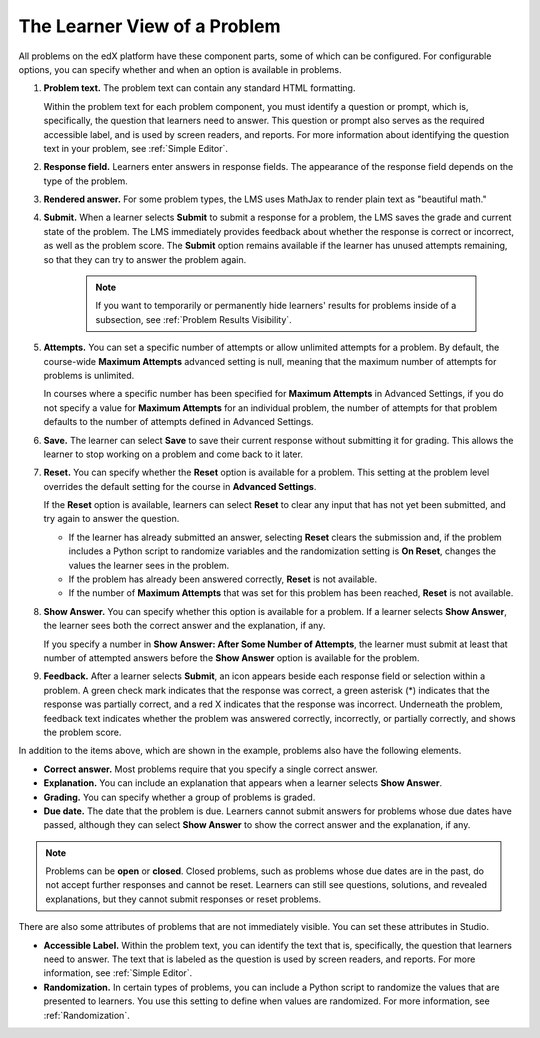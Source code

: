 .. :diataxis-type: reference
.. _Learner View of Problems:

#############################
The Learner View of a Problem
#############################

All problems on the edX platform have these component parts, some of which can
be configured. For configurable options, you can specify whether and when
an option is available in problems.

.. image:: /_images/educator_references/AnatomyOfExercise.png
  :alt: A problem from a learner's point of view, with numbered callouts for
       elements of the problem.
  :width: 600

#. **Problem text.** The problem text can contain any standard HTML
   formatting.

   Within the problem text for each problem component, you must identify a
   question or prompt, which is, specifically, the question that learners need
   to answer. This question or prompt also serves as the required accessible
   label, and is used by screen readers, and reports. For more information
   about identifying the question text in your problem, see
   :ref:`Simple Editor`.

#. **Response field.** Learners enter answers in response fields. The
   appearance of the response field depends on the type of the problem.

#. **Rendered answer.** For some problem types, the LMS uses MathJax to render
   plain text as "beautiful math."

#. **Submit.** When a learner selects **Submit** to submit a response for a
   problem, the LMS saves the grade and current state of the problem. The
   LMS immediately provides feedback about whether the response is correct
   or incorrect, as well as the problem score. The **Submit** option remains
   available if the learner has unused attempts remaining, so that they can
   try to answer the problem again.

     .. note::
       If you want to temporarily or permanently hide learners' results for
       problems inside of a subsection, see :ref:`Problem Results Visibility`.

#. **Attempts.** You can set a specific number of attempts or allow unlimited
   attempts for a problem. By default, the course-wide **Maximum Attempts**
   advanced setting is null, meaning that the maximum number of attempts for
   problems is unlimited.

   In courses where a specific number has been specified for **Maximum
   Attempts** in Advanced Settings, if you do not specify a value for **Maximum
   Attempts** for an individual problem, the number of attempts for that
   problem defaults to the number of attempts defined in Advanced Settings.

#. **Save.** The learner can select **Save** to save their current response
   without submitting it for grading. This allows the learner to stop working
   on a problem and come back to it later.

#. **Reset.** You can specify whether the **Reset** option is available for a
   problem. This setting at the problem level overrides the default setting
   for the course in **Advanced Settings**.

   If the **Reset** option is available, learners can select **Reset** to
   clear any input that has not yet been submitted, and try again to answer
   the question.

   * If the learner has already submitted an answer, selecting **Reset** clears
     the submission and, if the problem includes a Python script to randomize
     variables and the randomization setting is **On Reset**, changes the
     values the learner sees in the problem.

   * If the problem has already been answered correctly, **Reset** is not
     available.

   * If the number of **Maximum Attempts** that was set for this problem has
     been reached, **Reset** is not available.

#. **Show Answer.** You can specify whether this option is available for a
   problem. If a learner selects **Show Answer**, the learner sees both the
   correct answer and the explanation, if any.

   If you specify a number in **Show Answer: After Some Number of Attempts**, the learner
   must submit at least that number of attempted answers before the **Show
   Answer** option is available for the problem.

#. **Feedback.** After a learner selects **Submit**, an icon appears beside
   each response field or selection within a problem. A green check mark
   indicates that the response was correct, a green asterisk (*) indicates that
   the response was partially correct, and a red X indicates that the response
   was incorrect. Underneath the problem, feedback text indicates whether the
   problem was answered correctly, incorrectly, or partially correctly, and
   shows the problem score.

.. image:: /_images/educator_references/AnatomyOfExercise2.png
     :alt: A problem from a learner's point of view, with callouts showing the
           feedback elements of an answered problem.
     :width: 600

   .. note::
     If you want to temporarily or permanently hide learners' results for
     problems inside of a subsection, see :ref:`Problem Results Visibility`.

In addition to the items above, which are shown in the example, problems also
have the following elements.

* **Correct answer.** Most problems require that you specify a single correct
  answer.

* **Explanation.** You can include an explanation that appears when a learner
  selects **Show Answer**.

* **Grading.** You can specify whether a group of problems is graded.

* **Due date.** The date that the problem is due. Learners cannot submit
  answers for problems whose due dates have passed, although they can select
  **Show Answer** to show the correct answer and the explanation, if any.

.. note::
   Problems can be **open** or **closed**. Closed problems, such as problems
   whose due dates are in the past, do not accept further responses and cannot
   be reset. Learners can still see questions, solutions, and revealed
   explanations, but they cannot submit responses or reset problems.

There are also some attributes of problems that are not immediately
visible. You can set these attributes in Studio.

* **Accessible Label.** Within the problem text, you can identify the text
  that is, specifically, the question that learners need to answer. The text
  that is labeled as the question is used by screen readers, and reports. For
  more information, see :ref:`Simple Editor`.

* **Randomization.** In certain types of problems, you can include a Python
  script to randomize the values that are presented to learners. You use this
  setting to define when values are randomized. For more information, see
  :ref:`Randomization`.

.. seealso::
 :class: dropdown

  :ref:`Working with Problem Components` (reference)
  :ref:`Modifying a Released Problem` (reference)
  :ref:`_Advanced Editor` (reference)
  :ref:`Problem Settings` (reference)
  :ref:`Feedback Best Practices` (concept)
